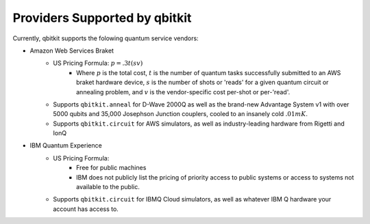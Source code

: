 Providers Supported by qbitkit
==============================
Currently, qbitkit supports the folowing
quantum service vendors:

* Amazon Web Services Braket
    * US Pricing Formula: :math:`p=.3t(sv)`
        * Where :math:`p` is the total cost, :math:`t` is the number of quantum tasks successfully submitted to an AWS braket hardware device, :math:`s` is the number of shots or 'reads' for a given quantum circuit or annealing problem, and :math:`v` is the vendor-specific cost per-shot or per-'read'.
    * Supports ``qbitkit.anneal`` for D-Wave 2000Q as well as the brand-new Advantage System v1 with over 5000 qubits and 35,000 Josephson Junction couplers, cooled to an insanely cold :math:`.01mK`.
    * Supports ``qbitkit.circuit`` for AWS simulators, as well as industry-leading hardware from Rigetti and IonQ

* IBM Quantum Experience
    * US Pricing Formula:
        * Free for public machines
        * IBM does not publicly list the pricing of priority access to public systems or access to systems not available to the public.
    * Supports ``qbitkit.circuit`` for IBMQ Cloud simulators, as well as whatever IBM Q hardware your account has access to.
